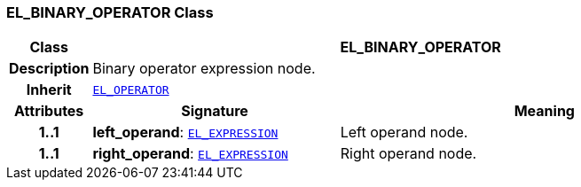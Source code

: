 === EL_BINARY_OPERATOR Class

[cols="^1,3,5"]
|===
h|*Class*
2+^h|*EL_BINARY_OPERATOR*

h|*Description*
2+a|Binary operator expression node.

h|*Inherit*
2+|`<<_el_operator_class,EL_OPERATOR>>`

h|*Attributes*
^h|*Signature*
^h|*Meaning*

h|*1..1*
|*left_operand*: `<<_el_expression_class,EL_EXPRESSION>>`
a|Left operand node.

h|*1..1*
|*right_operand*: `<<_el_expression_class,EL_EXPRESSION>>`
a|Right operand node.
|===
